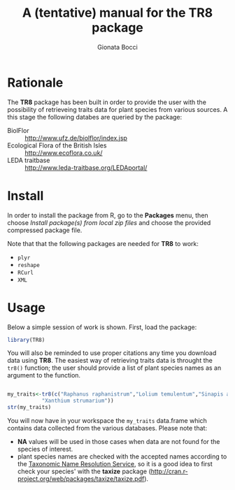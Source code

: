 #+TITLE: A (tentative) manual for the TR8 package
#+author: Gionata Bocci
#+emai: boccigionata@gmail.com

* Rationale
The *TR8* package has been built in order to provide the user with the
possibility of retrieveing traits data for plant species from various
sources.
A this stage the following databes are queried by the package:

 - BiolFlor ::  [[http://www.ufz.de/biolflor/index.jsp]]
 - Ecological Flora of the British Isles :: [[http://www.ecoflora.co.uk/]]
 - LEDA traitbase :: [[http://www.leda-traitbase.org/LEDAportal/]]


* Install

  In order to install the package from R, go to the *Packages* menu,
  then choose /Install package(s) from local zip files/ and choose the
  provided compressed package file.
  
  Note that that the following packages are needed for *TR8* to
  work:

  - ~plyr~
  - ~reshape~
  - ~RCurl~
  - ~XML~


* Usage

  Below a simple session of work is shown.
  First, load the package:

#+BEGIN_SRC R :session *R* 
library(TR8)
#+END_SRC
  
  You will also be reminded to use proper citations any time you
  download data using *TR8*.
  The easiest way of retrieving traits data is throught the ~tr8()~
  function; the user should provide a list of plant species names as
  an argument to the function.

#+BEGIN_SRC R :session *R* 
  
  my_traits<-tr8(c("Raphanus raphanistrum","Lolium temulentum","Sinapis alba",
             "Xanthium strumarium"))
  str(my_traits)
#+END_SRC

  You will now have in your workspace the ~my_traits~ data.frame which
  contains data collected from the various databases.
  Please note that:

  - *NA* values will be used in those cases when data are not found for the species of interest.
  - plant species names are checked with the accepted names according
    to the  [[http://tnrs.iplantcollaborative.org/][Taxonomic Name Resolution Service]], so it is a good idea to
    first check your species' with the *taxize* package (http://cran.r-project.org/web/packages/taxize/taxize.pdf).

